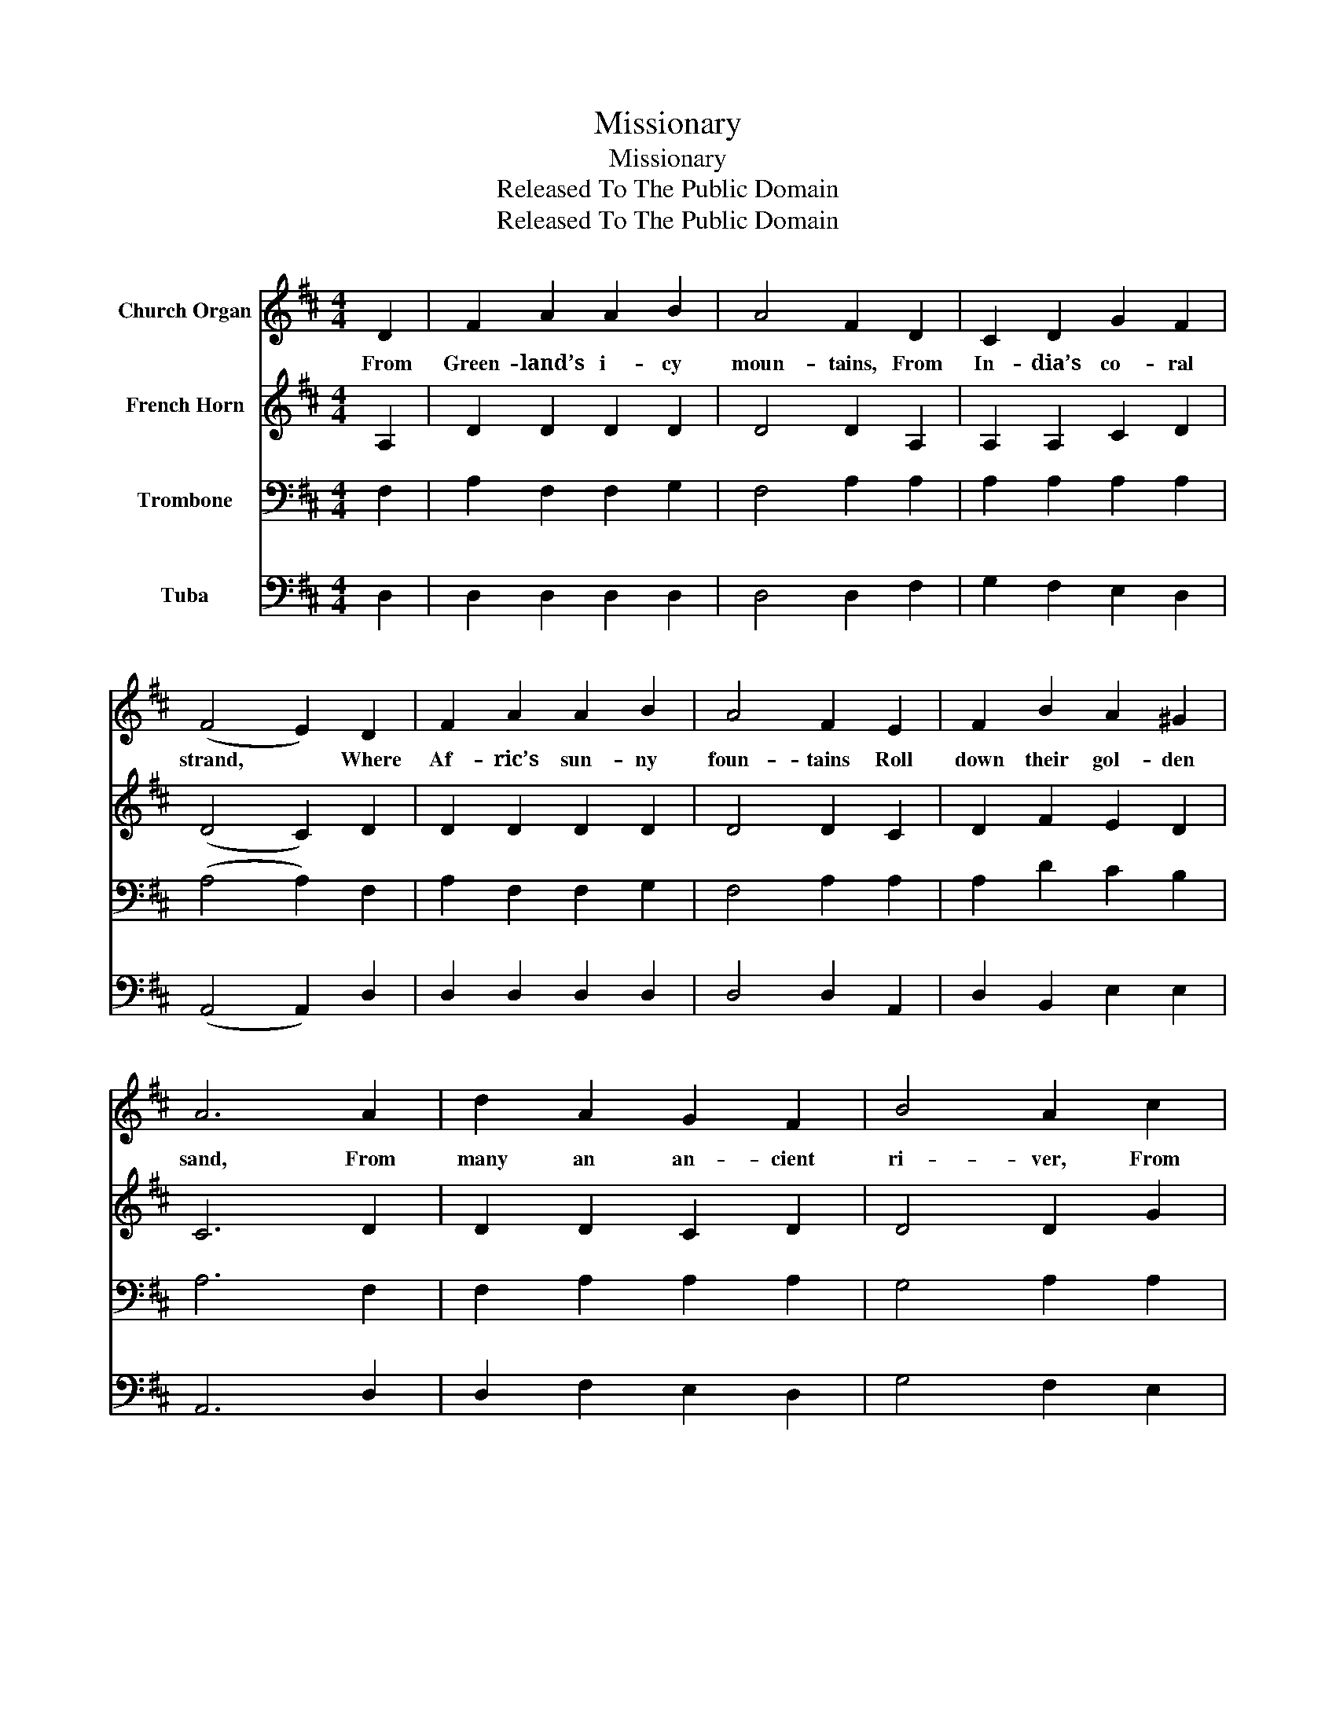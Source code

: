 X:1
T:Missionary
T:Missionary
T:Released To The Public Domain
T:Released To The Public Domain
Z:Released To The Public Domain
%%score 1 2 3 4
L:1/8
M:4/4
K:D
V:1 treble nm="Church Organ"
V:2 treble nm="French Horn"
V:3 bass nm="Trombone"
V:4 bass nm="Tuba"
V:1
 D2 | F2 A2 A2 B2 | A4 F2 D2 | C2 D2 G2 F2 | (F4 E2) D2 | F2 A2 A2 B2 | A4 F2 E2 | F2 B2 A2 ^G2 | %8
w: From|Green- land’s i- cy|moun- tains, From|In- dia’s co- ral|strand, * Where|Af- ric’s sun- ny|foun- tains Roll|down their gol- den|
 A6 A2 | d2 A2 G2 F2 | B4 A2 c2 | d2 A2 (A G) F2 | (F4 E2) D2 | E2 A2 A2 B2 | A4 F2 D2 | %15
w: sand, From|many an an- cient|ri- ver, From|many a pal- * my|plain, * They|call us to de-|liv- er Their|
 E2 G2 F2 E2 | D6 |] %17
w: land from er- ror’s|chain.|
V:2
 A,2 | D2 D2 D2 D2 | D4 D2 A,2 | A,2 A,2 C2 D2 | (D4 C2) D2 | D2 D2 D2 D2 | D4 D2 C2 | %7
 D2 F2 E2 D2 | C6 D2 | D2 D2 C2 D2 | D4 D2 G2 | F2 F2 E2 D2 | (D4 C2) D2 | D2 D2 D2 D2 | D4 D2 D2 | %15
 D2 D2 D2 C2 | D6 |] %17
V:3
 F,2 | A,2 F,2 F,2 G,2 | F,4 A,2 A,2 | A,2 A,2 A,2 A,2 | (A,4 A,2) F,2 | A,2 F,2 F,2 G,2 | %6
 F,4 A,2 A,2 | A,2 D2 C2 B,2 | A,6 F,2 | F,2 A,2 A,2 A,2 | G,4 A,2 A,2 | A,2 F,2 A,2 A,2 | %12
 (A,4 A,2) F,2 | A,2 F,2 F,2 G,2 | F,4 A,2 A,2 | B,2 B,2 A,2 G,2 | F,6 |] %17
V:4
 D,2 | D,2 D,2 D,2 D,2 | D,4 D,2 F,2 | G,2 F,2 E,2 D,2 | (A,,4 A,,2) D,2 | D,2 D,2 D,2 D,2 | %6
 D,4 D,2 A,,2 | D,2 B,,2 E,2 E,2 | A,,6 D,2 | D,2 F,2 E,2 D,2 | G,4 F,2 E,2 | D,2 D,2 C,2 D,2 | %12
 (A,,4 A,,2) D,2 | D,2 D,2 D,2 D,2 | D,4 D,2 F,2 | G,2 E,2 A,2 A,,2 | D,6 |] %17

